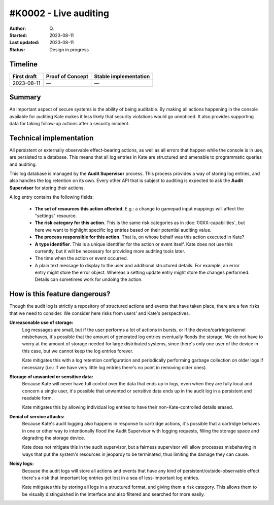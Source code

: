 #K0002 - Live auditing
======================

:Author: Q\.
:Started: 2023-08-11
:Last updated: 2023-08-11
:Status: Design in progress


Timeline
--------

=========== ================ =====================
First draft Proof of Concept Stable implementation
=========== ================ =====================
2023-08-11  —                —
=========== ================ =====================


Summary
-------

An important aspect of secure systems is the ability of being auditable.
By making all actions happening in the console available for auditing
Kate makes it less likely that security violations would go unnoticed.
It also provides supporting data for taking follow-up actions after a
security incident.


Technical implementation
------------------------

All persistent or externally observable effect-bearing actions, as well as
all errors that happen while the console is in use, are persisted to a
database. This means that all log entries in Kate are structured and
amenable to programmatic queries and auditing.

This log database is managed by the **Audit Supervisor** process. This
process provides a way of storing log entries, and also handles the log
retention on its own. Every other API that is subject to auditing is
expected to ask the **Audit Supervisor** for storing their actions.

A log entry contains the following fields:

  - **The set of resources this action affected**. E.g.: a change to gamepad
    input mappings will affect the "settings" resource.

  - **The risk category for this action**. This is the same risk categories
    as in :doc:`00XX-capabilities`, but here we want to highlight specific
    log entries based on their potential auditing value.

  - **The process responsible for this action**. That is, on whose behalf was
    this action executed in Kate?
    
  - **A type identifier**. This is a unique identifier for the action or
    event itself. Kate does not use this currently, but it will be necessary
    for providing more auditing tools later.

  - The time when the action or event occurred.

  - A plain text message to display to the user and additional structured
    details. For example, an error entry might store the error object. Whereas
    a setting update entry might store the changes performed. Details can
    sometimes work for undoing the action.


How is this feature dangerous?
------------------------------

Though the audit log is strictly a repository of structured actions and events
that have taken place, there are a few risks that we need to consider. We
consider here risks from users' and Kate's perspectives.


**Unreasonable use of storage:**
  Log messages are small, but if the user performs a lot of actions in bursts,
  or if the device/cartridge/kernel misbehaves, it's possible that the amount
  of generated log entries eventually floods the storage. We do not have to
  worry at the amount of storage needed for large distributed systems, since
  there's only one user of the device in this case, but we cannot keep the
  log entries forever.

  Kate mitigates this with a log retention configuration and periodically
  performing garbage collection on older logs if necessary (i.e.: if we have
  very little log entries there's no point in removing older ones).


**Storage of unwanted or sensitive data:**
  Because Kate will never have full control over the data that ends up in
  logs, even when they are fully local and concern a single user, it's
  possible that unwanted or sensitive data ends up in the audit log in
  a persistent and readable form.

  Kate mitigates this by allowing individual log entries to have their
  non-Kate-controlled details erased.


**Denial of service attacks:**
  Because Kate's audit logging also happens in response to cartridge
  actions, it's possible that a cartridge behaves in one or other way
  to intentionally flood the Audit Supervisor with logging requests,
  filling the storage space and degrading the storage device.

  Kate does not mitigate this in the audit supervisor, but a fairness
  supervisor will allow processes misbehaving in ways that put the
  system's resources in jeopardy to be terminated, thus limiting the
  damage they can cause.


**Noisy logs:**
  Because the audit logs will store all actions and events that have any 
  kind of persistent/outside-observable effect there's a risk that important
  log entries get lost in a sea of less-important log entries.

  Kate mitigates this by storing all logs in a structured format, and giving
  them a risk category. This allows them to be visually distinguished in the
  interface and also filtered and searched for more easily.